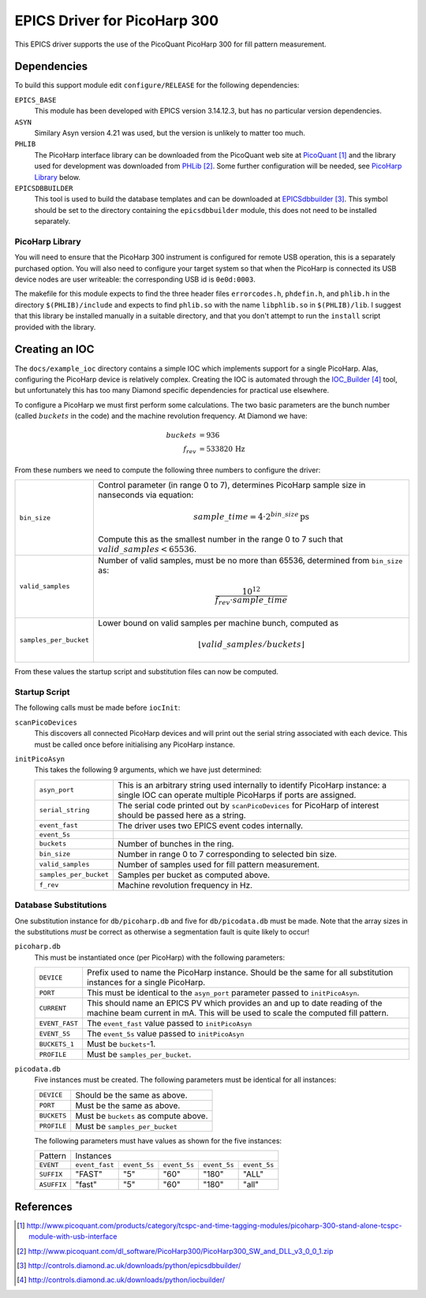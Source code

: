 EPICS Driver for PicoHarp 300
=============================

..  default-role:: literal



This EPICS driver supports the use of the PicoQuant PicoHarp 300 for fill
pattern measurement.


Dependencies
------------

To build this support module edit `configure/RELEASE` for the following
dependencies:

`EPICS_BASE`
    This module has been developed with EPICS version 3.14.12.3, but has no
    particular version dependencies.

`ASYN`
    Similary Asyn version 4.21 was used, but the version is unlikely to matter
    too much.

`PHLIB`
    The PicoHarp interface library can be downloaded from the PicoQuant web site
    at PicoQuant_ and the library used for development was downloaded from
    PHLib_.  Some further configuration will be needed, see `PicoHarp Library`_
    below.

`EPICSDBBUILDER`
    This tool is used to build the database templates and can be downloaded at
    EPICSdbbuilder_.  This symbol should be set to the directory containing the
    `epicsdbbuilder` module, this does not need to be installed separately.


PicoHarp Library
~~~~~~~~~~~~~~~~

You will need to ensure that the PicoHarp 300 instrument is configured for
remote USB operation, this is a separately purchased option.  You will also need
to configure your target system so that when the PicoHarp is connected its USB
device nodes are user writeable: the corresponding USB id is `0e0d:0003`.

The makefile for this module expects to find the three header files
`errorcodes.h`, `phdefin.h`, and `phlib.h` in the directory `$(PHLIB)/include`
and expects to find `phlib.so` with the name `libphlib.so` in `$(PHLIB)/lib`.  I
suggest that this library be installed manually in a suitable directory, and
that you don't attempt to run the `install` script provided with the library.


Creating an IOC
---------------

The `docs/example_ioc` directory contains a simple IOC which implements support
for a single PicoHarp.  Alas, configuring the PicoHarp device is relatively
complex.  Creating the IOC is automated through the IOC_Builder_ tool, but
unfortunately this has too many Diamond specific dependencies for practical use
elsewhere.

To configure a PicoHarp we must first perform some calculations.  The two basic
parameters are the bunch number (called :math:`buckets` in the code) and the
machine revolution frequency.  At Diamond we have:

..  math::
    buckets &= 936 \\
    f_{rev} &= 533820 \,\text{Hz}

From these numbers we need to compute the following three numbers to configure
the driver:

======================= ========================================================
`bin_size`              Control parameter (in range 0 to 7), determines PicoHarp
                        sample size in nanseconds via equation:

                        ..  math::
                            sample\_time = 4 \cdot 2^{bin\_size} \,\text{ps}

                        Compute this as the smallest number in the range 0 to 7
                        such that :math:`valid\_samples < 65536`.

`valid_samples`         Number of valid samples, must be no more than 65536,
                        determined from `bin_size` as:

                        ..  math::
                            \frac{10^{12}}{f_{rev} \cdot sample\_time}

`samples_per_bucket`    Lower bound on valid samples per machine bunch, computed
                        as

                        ..  math::
                            \lfloor{valid\_samples / buckets}\rfloor
======================= ========================================================

From these values the startup script and substitution files can now be computed.


Startup Script
~~~~~~~~~~~~~~

The following calls must be made before `iocInit`:

`scanPicoDevices`
    This discovers all connected PicoHarp devices and will print out the serial
    string associated with each device.  This must be called once before
    initialising any PicoHarp instance.

`initPicoAsyn`
    This takes the following 9 arguments, which we have just determined:

    ======================= ====================================================
    `asyn_port`             This is an arbitrary string used internally to
                            identify PicoHarp instance: a single IOC can operate
                            multiple PicoHarps if ports are assigned.

    `serial_string`         The serial code printed out by `scanPicoDevices` for
                            PicoHarp of interest should be passed here as a
                            string.

    `event_fast`            The driver uses two EPICS event codes internally.
    `event_5s`

    `buckets`               Number of bunches in the ring.

    `bin_size`              Number in range 0 to 7 corresponding to selected bin
                            size.

    `valid_samples`         Number of samples used for fill pattern measurement.

    `samples_per_bucket`    Samples per bucket as computed above.

    `f_rev`                 Machine revolution frequency in Hz.
    ======================= ====================================================


Database Substitutions
~~~~~~~~~~~~~~~~~~~~~~

One substitution instance for `db/picoharp.db` and five for `db/picodata.db`
must be made.  Note that the array sizes in the substitutions *must* be correct
as otherwise a segmentation fault is quite likely to occur!

`picoharp.db`
    This must be instantiated once (per PicoHarp) with the following parameters:

    ======================= ====================================================
    `DEVICE`                Prefix used to name the PicoHarp instance.  Should
                            be the same for all substitution instances for a
                            single PicoHarp.

    `PORT`                  This must be identical to the `asyn_port` parameter
                            passed to `initPicoAsyn`.

    `CURRENT`               This should name an EPICS PV which provides an
                            and up to date reading of the machine beam current
                            in mA.  This will be used to scale the computed fill
                            pattern.

    `EVENT_FAST`            The `event_fast` value passed to `initPicoAsyn`
    `EVENT_5S`              The `event_5s` value passed to `initPicoAsyn`

    `BUCKETS_1`             Must be `buckets`-1.

    `PROFILE`               Must be `samples_per_bucket`.
    ======================= ====================================================

`picodata.db`
    Five instances must be created.  The following parameters must be identical
    for all instances:

    ======================= ====================================================
    `DEVICE`                Should be the same as above.
    `PORT`                  Must be the same as above.
    `BUCKETS`               Must be `buckets` as compute above.
    `PROFILE`               Must be `samples_per_bucket`
    ======================= ====================================================

    The following parameters must have values as shown for the five instances:

    =========== =============== =========== =========== =========== ============
    Pattern     Instances
    ----------- ----------------------------------------------------------------
    `EVENT`     `event_fast`    `event_5s`  `event_5s`  `event_5s`  `event_5s`
    `SUFFIX`    "FAST"          "5"         "60"        "180"       "ALL"
    `ASUFFIX`   "fast"          "5"         "60"        "180"       "all"
    =========== =============== =========== =========== =========== ============


References
----------

..  target-notes::


..  _PicoQuant: http://www.picoquant.com/products/category/tcspc-and-time-tagging-modules/picoharp-300-stand-alone-tcspc-module-with-usb-interface

..  _PHLib: http://www.picoquant.com/dl_software/PicoHarp300/PicoHarp300_SW_and_DLL_v3_0_0_1.zip

..  _EPICSdbbuilder: http://controls.diamond.ac.uk/downloads/python/epicsdbbuilder/

..  _IOC_Builder: http://controls.diamond.ac.uk/downloads/python/iocbuilder/
